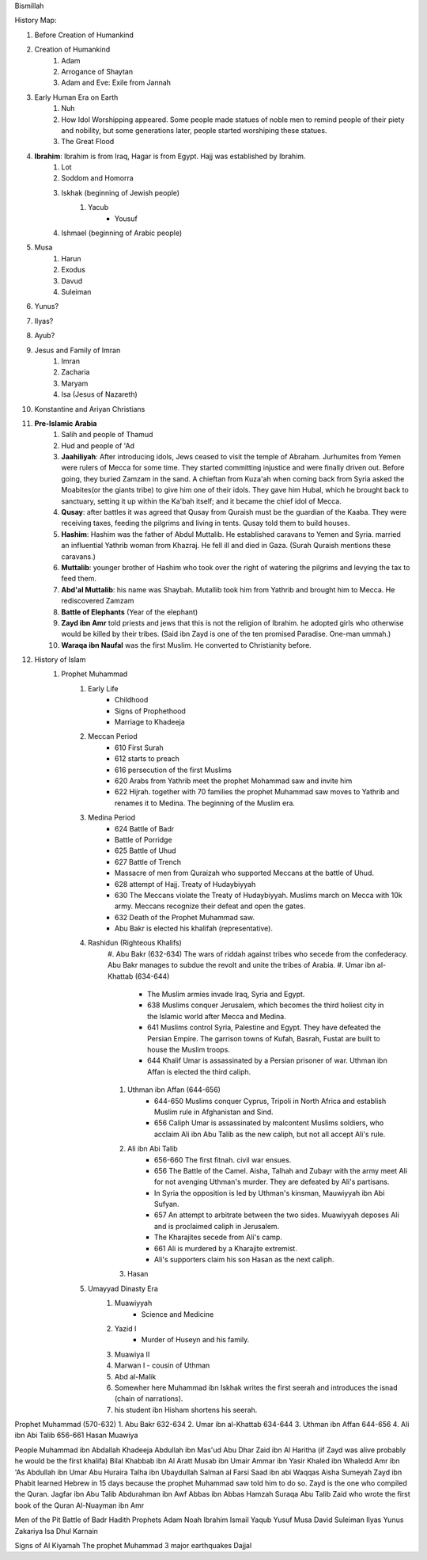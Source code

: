 Bismillah

History Map:

#. Before Creation of Humankind
#. Creation of Humankind
	#. Adam
	#. Arrogance of Shaytan
	#. Adam and Eve: Exile from Jannah
#. Early Human Era on Earth
	#. Nuh
	#. How Idol Worshipping appeared. Some people made statues of noble men to remind people of their piety and nobility, but some generations later, people started worshiping these statues.
	#. The Great Flood
#. **Ibrahim**: Ibrahim is from Iraq, Hagar is from Egypt. Hajj was established by Ibrahim.
	#. Lot
	#. Soddom and Homorra
	#. Iskhak (beginning of Jewish people)
		#. Yacub
			* Yousuf
	#. Ishmael (beginning of Arabic people)
#. Musa
	#. Harun
	#. Exodus
	#. Davud
	#. Suleiman
#. Yunus?
#. Ilyas?
#. Ayub? 
#. Jesus and Family of Imran
	#. Imran
	#. Zacharia
	#. Maryam
	#. Isa (Jesus of Nazareth)
#. Konstantine and Ariyan Christians 
#. **Pre-Islamic Arabia**
	#. Salih and people of Thamud
	#. Hud and people of 'Ad
	#. **Jaahiliyah**: After introducing idols, Jews ceased to visit the temple of Abraham. Jurhumites from Yemen were rulers of Mecca for some time. They started committing injustice and were finally driven out. Before going, they buried Zamzam in the sand. A chieftan from Kuza'ah when coming back from Syria asked the Moabites(or the giants tribe) to give him one of their idols. They gave him Hubal, which he brought back to sanctuary, setting it up within the Ka'bah itself; and it became the chief idol of Mecca. 
	#. **Qusay**: after battles it was agreed that Qusay from Quraish must be the guardian of the Kaaba. They were receiving taxes, feeding the pilgrims and living in tents. Qusay told them to build houses.
	#. **Hashim**: Hashim was the father of Abdul Muttalib. He established caravans to Yemen and Syria. married an influential Yathrib woman from Khazraj. He fell ill and died in Gaza. (Surah Quraish mentions these caravans.)
	#. **Muttalib**: younger brother of Hashim who took over the right of watering the pilgrims and levying the tax to feed them.
	#. **Abd'al Muttalib**: his name was Shaybah. Mutallib took him from Yathrib and brought him to Mecca. He rediscovered Zamzam
	#. **Battle of Elephants** (Year of the elephant)
	#. **Zayd ibn Amr** told priests and jews that this is not the religion of Ibrahim. he adopted girls who otherwise would be killed by their tribes. (Said ibn Zayd is one of the ten promised Paradise. One-man ummah.)
	#. **Waraqa ibn Naufal** was the first Muslim. He converted to Christianity before.
#. History of Islam
	#. Prophet Muhammad 
		#. Early Life
			* Childhood
			* Signs of Prophethood
			* Marriage to Khadeeja
		#. Meccan Period
			* 610 First Surah
			* 612 starts to preach
			* 616 persecution of the first Muslims
			* 620 Arabs from Yathrib meet the prophet Mohammad saw and invite him
			* 622 Hijrah. together with 70 families the prophet Muhammad saw moves to Yathrib and renames it to Medina. The beginning of the Muslim era.
		#. Medina Period
			* 624 Battle of Badr
			* Battle of Porridge
			* 625 Battle of Uhud 
			* 627 Battle of Trench 
			* Massacre of men from Quraizah who supported Meccans at the battle of Uhud.
			* 628 attempt of Hajj. Treaty of Hudaybiyyah
			* 630 The Meccans violate the Treaty of Hudaybiyyah. Muslims march on Mecca with 10k army. Meccans recognize their defeat and open the gates.
			* 632 Death of the Prophet Muhammad saw.
			* Abu Bakr is elected his khalifah (representative).
		#. Rashidun (Righteous Khalifs)
			#. Abu Bakr (632-634)
			The wars of riddah against tribes who secede from the confederacy. Abu Bakr manages to subdue the revolt and unite the tribes of Arabia.
			#. Umar ibn al-Khattab (634-644)
				* The Muslim armies invade Iraq, Syria and Egypt.
				* 638 Muslims conquer Jerusalem, which becomes the third holiest city in the Islamic world after Mecca and Medina.
				* 641 Muslims control Syria, Palestine and Egypt. They have defeated the Persian Empire. The garrison towns of Kufah, Basrah, Fustat are built to house the Muslim troops.
				* 644 Khalif Umar is assassinated by a Persian prisoner of war. Uthman ibn Affan is elected the third caliph.
			#. Uthman ibn Affan (644-656)
				* 644-650 Muslims conquer Cyprus, Tripoli in North Africa and establish Muslim rule in Afghanistan and Sind.
				* 656 Caliph Umar is assassinated by malcontent Muslims soldiers, who acclaim Ali ibn Abu Talib as the new caliph, but not all accept Ali's rule.
			#. Ali ibn Abi Talib
				* 656-660 The first fitnah. civil war ensues.
				* 656 The Battle of the Camel. Aisha, Talhah and Zubayr with the army meet Ali for not avenging Uthman's murder. They are defeated by Ali's partisans.
				* In Syria the opposition is led by Uthman's kinsman, Mauwiyyah ibn Abi Sufyan.
				* 657 An attempt to arbitrate between the two sides. Muawiyyah deposes Ali and is proclaimed caliph in Jerusalem.
				* The Kharajites secede from Ali's camp.
				* 661 Ali is murdered by a Kharajite extremist.
				* Ali's supporters claim his son Hasan as the next caliph.	
			#. Hasan
		#. Umayyad Dinasty Era 
			#. Muawiyyah
				* Science and Medicine
			#. Yazid I
				* Murder of Huseyn and his family.
			#. Muawiya II
			#. Marwan I - cousin of Uthman
			#. Abd al-Malik
			#. Somewher here Muhammad ibn Iskhak writes the first seerah and introduces the isnad (chain of narrations).
			#. his student ibn Hisham shortens his seerah.

Prophet Muhammad (570-632)
1. Abu Bakr 632-634
2. Umar ibn al-Khattab 634-644
3. Uthman ibn Affan 644-656
4. Ali ibn Abi Talib 656-661
Hasan
Muawiya


People
Muhammad ibn Abdallah 
Khadeeja 
Abdullah ibn Mas'ud 
Abu Dhar 
Zaid ibn Al Haritha (if Zayd was alive probably he would be the first khalifa)
Bilal 
Khabbab ibn Al Aratt 
Musab ibn Umair 
Ammar ibn Yasir 
Khaled ibn Whaledd 
Amr ibn 'As
Abdullah ibn Umar
Abu Huraira
Talha ibn Ubaydullah
Salman al Farsi
Saad ibn abi Waqqas
Aisha
Sumeyah
Zayd ibn Phabit learned Hebrew in 15 days because the prophet Muhammad saw told him to do so. Zayd is the one who compiled the Quran.
Jagfar ibn Abu Talib
Abdurahman ibn Awf
Abbas
ibn Abbas
Hamzah
Suraqa
Abu Talib
Zaid who wrote the first book of the Quran
Al-Nuayman ibn Amr 

Men of the Pit 
Battle of Badr 
Hadith 
Prophets 
Adam 
Noah 
Ibrahim 
Ismail 
Yaqub 
Yusuf 
Musa 
David 
Suleiman 
Ilyas 
Yunus 
Zakariya 
Isa 
Dhul Karnain






Signs of Al Kiyamah
The prophet Muhammad
3 major earthquakes
Dajjal




